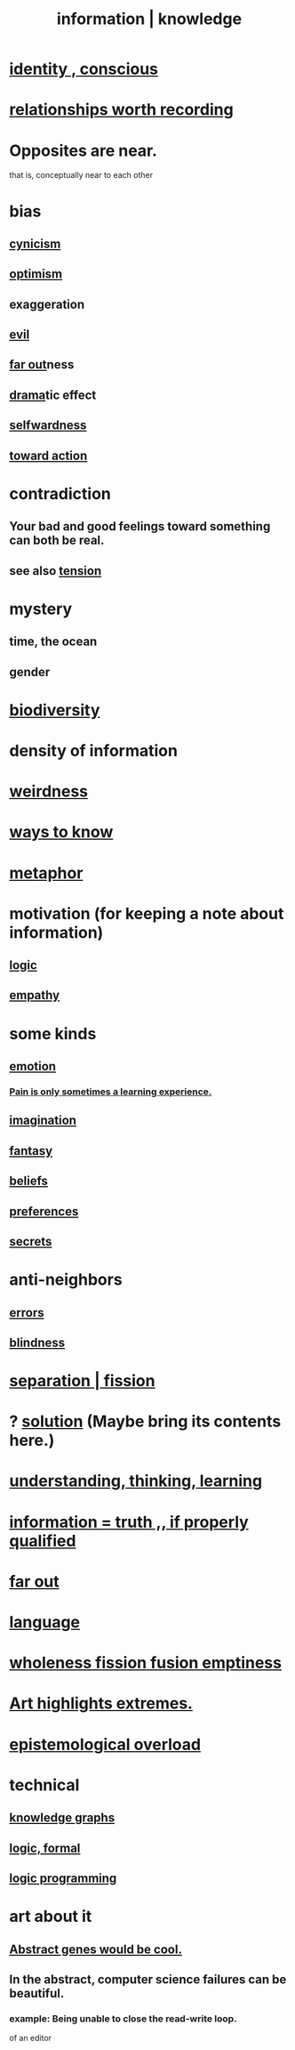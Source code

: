 :PROPERTIES:
:ID:       e2b7487d-7cdd-4a8d-b9ce-26f941ae05ec
:ROAM_ALIASES: information knowledge
:END:
#+title: information | knowledge
* [[id:880c2596-e4da-486d-863d-6daff64ca89c][identity , conscious]]
* [[id:fb83f180-cb75-4180-ab9c-eb555f8ecc1b][relationships worth recording]]
* Opposites are near.
  that is, conceptually near to each other
* bias
  :PROPERTIES:
  :ID:       27e8eac8-c5aa-464b-b34e-44589338931b
  :END:
** [[id:7a0295d0-a82c-4d1f-8ee3-dad17b554e9f][cynicism]]
** [[id:8d5c9418-f228-4595-b423-05acd9921b10][optimism]]
** exaggeration
** [[id:aa879d13-804f-4de3-b9fc-a3e7c774969e][evil]]
** [[id:63b8cda1-44f2-433d-8691-f27075d133cd][far out]]ness
** [[id:4ff751ef-1d5b-4df7-89ed-69adb2c46fd4][drama]]tic effect
** [[id:bf73fa6f-cd1a-4237-8bdb-7a98025cf226][selfwardness]]
** [[id:7b52eb18-91c5-4f83-be4f-40ff8a918541][toward action]]
* contradiction
  :PROPERTIES:
  :ID:       7abaf6b7-7c59-4744-bddb-8a3bdfb11d8d
  :END:
** Your bad and good feelings toward something can both be real.
** see also [[id:158fbd89-4564-4cf2-a997-ff9fa1ce7987][tension]]
* mystery
  :PROPERTIES:
  :ID:       e428428f-c7cf-406e-b4ef-fa3ff5b17d5a
  :END:
** time, the ocean
** gender
* [[id:e66faca5-8154-4852-9fe1-22c7815fdb6f][biodiversity]]
* density of information
  :PROPERTIES:
  :ID:       5d18cfd8-a35f-475d-aa33-83ad8b2b1ec7
  :END:
* [[id:4017c25d-ec4d-4f41-aaed-e3be02dba620][weirdness]]
* [[id:9fc09f11-ef5b-475d-a885-f0fd0b667178][ways to know]]
* [[id:2ac7f271-eea5-4d23-852f-798322eff6e2][metaphor]]
* motivation (for keeping a note about information)
** [[id:5d06a355-657f-44c4-84be-cae4ed93a28a][logic]]
** [[id:e31ef49a-1cc3-417f-b1db-3d9f5c258abd][empathy]]
* some kinds
** [[id:50132c61-a3f9-4e28-bdbd-e2d0e6f35f28][emotion]]
*** [[id:636d3275-7997-4503-9769-37cdb51722e2][Pain is only sometimes a learning experience.]]
** [[id:cc3843e9-5283-4a1e-b6ba-e58ec5026dbd][imagination]]
** [[id:2ef9af0e-4244-4d92-b141-c0aea60f7d9a][fantasy]]
** [[id:2549e02a-fb43-484c-9d92-27b094a5e67c][beliefs]]
** [[id:f995e767-4eef-4f80-90b5-3af572f39622][preferences]]
** [[id:12fda009-a653-4cb3-a201-544d69190de6][secrets]]
* anti-neighbors
** [[id:d012e5a4-c33c-496f-841f-a0db90d8c1e6][errors]]
** [[id:3a21903e-c17b-491d-a093-b49b5a38794d][blindness]]
* [[id:24fcf76a-fafa-4cb2-8312-43719f7aa207][separation | fission]]
* ? [[id:b7ff0805-4a7d-4f56-85ab-78dcdf88e8f8][solution]] (Maybe bring its contents here.)
* [[id:79287a5a-dd30-4de7-bce9-3d02fc6c858a][understanding, thinking, learning]]
* [[id:49a03bb3-7d57-4e38-89a5-93074d8fd152][information = truth ,, if properly qualified]]
* [[id:63b8cda1-44f2-433d-8691-f27075d133cd][far out]]
* [[id:c543ecbc-9af5-4a9f-a7b2-fce74104c5cc][language]]
* [[id:8bf642b8-c720-475d-9972-ff7d5553ff10][wholeness fission fusion emptiness]]
* [[id:461ac824-69d6-4b73-bbe8-ee3e41bdc915][Art highlights extremes.]]
* [[id:d4df3ea1-f333-4dd8-a208-907d176dbadb][epistemological overload]]
* technical
** [[id:2ffe190d-718d-4f71-af97-5214ef091045][knowledge graphs]]
** [[id:299fd87e-de56-4671-b51f-e3554ba7dd95][logic, formal]]
** [[id:e96d2789-d51c-4960-9b51-e9c1e5eed304][logic programming]]
* art about it
** [[id:a6a2d6e5-0559-46cc-accc-aac52efcb918][Abstract genes would be cool.]]
** In the abstract, computer science failures can be beautiful.
   :PROPERTIES:
   :ID:       1406b2b1-a640-4d59-be69-a06a401e3f95
   :END:
*** example: Being unable to close the read-write loop.
    of an editor
